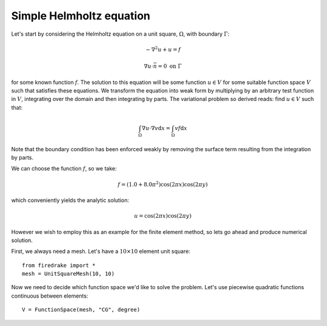 Simple Helmholtz equation
=========================

Let's start by considering the Helmholtz equation on a unit square,
:math:`\Omega`, with boundary :math:`\Gamma`:

.. math::

   -\nabla^2 u + u = f

   \nabla u \cdot \vec{n} = 0 \ \textrm{on}\ \Gamma

for some known function :math:`f`. The solution to this equation will
be some function :math:`u\in V` for some suitable function space
:math:`V` such that satisfies these equations. We transform the
equation into weak form by multiplying by an arbitrary test function
in :math:`V`, integrating over the domain and then integrating by
parts. The variational problem so derived reads: find :math:`u\in V` such that:

.. math::

   \int_\Omega \nabla u\cdot\nabla v \mathrm{d}x = \int_\Omega vf\mathrm{d}x

.. if I could do strikout I would put - \sout{\int_\Gamma v\nabla u \cdot \vec{n}} \mathrm{d}s in

Note that the boundary condition has been enforced weakly by removing
the surface term resulting from the integration by parts.

We can choose the function :math:`f`, so we take:

.. math::

   f = (1.0 + 8.0\pi^2)\cos(2\pi x)\cos(2\pi y)

which conveniently yields the analytic solution:

.. math::

   u = \cos(2\pi x)\cos(2\pi y)

However we wish to employ this as an example for the finite element
method, so lets go ahead and produce numerical solution.

First, we always need a mesh. Let's have a :math:`10\times10` element unit square::

  from firedrake import *
  mesh = UnitSquareMesh(10, 10)

Now we need to decide which function space we'd like to solve the
problem. Let's use piecewise quadratic functions continuous between
elements::

  V = FunctionSpace(mesh, "CG", degree)
